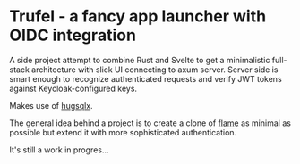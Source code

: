 * Trufel - a fancy app launcher with OIDC integration

A side project attempt to combine Rust and Svelte to get a minimalistic full-stack architecture with slick UI connecting to axum server. Server side is smart enough to recognize authenticated requests and verify JWT tokens against Keycloak-configured keys.

Makes use of [[https://github.com/mbuczko/hugsqlx][hugsqlx]].

The general idea behind a project is to create a clone of [[https://github.com/pawelmalak/flame][flame]] as minimal as possible but extend it with more sophisticated authentication.

It's still a work in progres...

